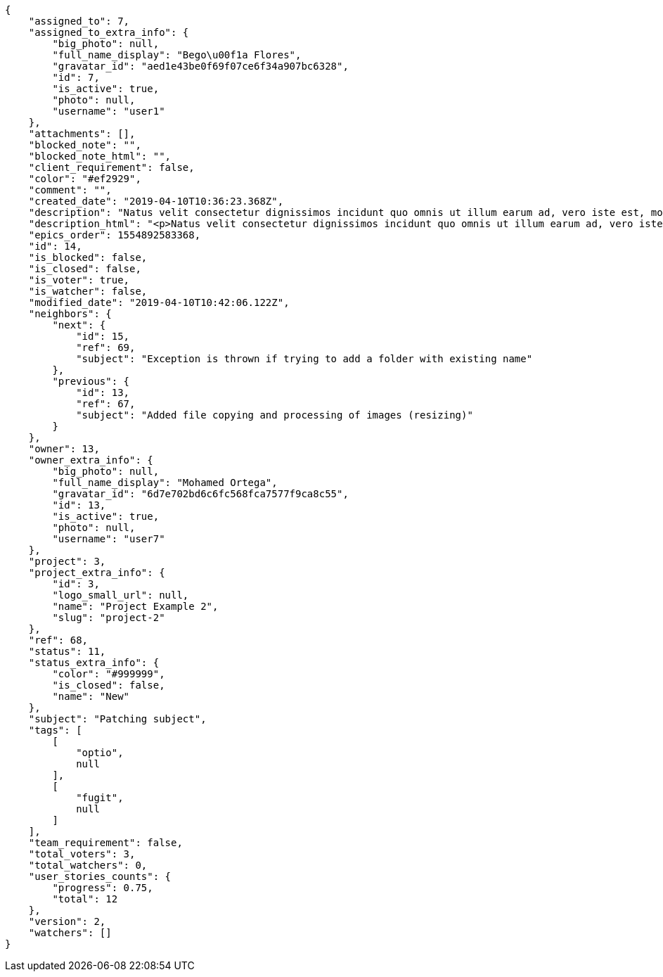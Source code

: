 [source,json]
----
{
    "assigned_to": 7,
    "assigned_to_extra_info": {
        "big_photo": null,
        "full_name_display": "Bego\u00f1a Flores",
        "gravatar_id": "aed1e43be0f69f07ce6f34a907bc6328",
        "id": 7,
        "is_active": true,
        "photo": null,
        "username": "user1"
    },
    "attachments": [],
    "blocked_note": "",
    "blocked_note_html": "",
    "client_requirement": false,
    "color": "#ef2929",
    "comment": "",
    "created_date": "2019-04-10T10:36:23.368Z",
    "description": "Natus velit consectetur dignissimos incidunt quo omnis ut illum earum ad, vero iste est, molestias totam itaque veritatis neque tempora? Deleniti nisi illo recusandae esse minima porro et hic eveniet alias aut, possimus quia ut delectus eius? Ipsum esse nam ad magnam fuga, repudiandae esse excepturi, commodi possimus blanditiis praesentium quaerat.",
    "description_html": "<p>Natus velit consectetur dignissimos incidunt quo omnis ut illum earum ad, vero iste est, molestias totam itaque veritatis neque tempora? Deleniti nisi illo recusandae esse minima porro et hic eveniet alias aut, possimus quia ut delectus eius? Ipsum esse nam ad magnam fuga, repudiandae esse excepturi, commodi possimus blanditiis praesentium quaerat.</p>",
    "epics_order": 1554892583368,
    "id": 14,
    "is_blocked": false,
    "is_closed": false,
    "is_voter": true,
    "is_watcher": false,
    "modified_date": "2019-04-10T10:42:06.122Z",
    "neighbors": {
        "next": {
            "id": 15,
            "ref": 69,
            "subject": "Exception is thrown if trying to add a folder with existing name"
        },
        "previous": {
            "id": 13,
            "ref": 67,
            "subject": "Added file copying and processing of images (resizing)"
        }
    },
    "owner": 13,
    "owner_extra_info": {
        "big_photo": null,
        "full_name_display": "Mohamed Ortega",
        "gravatar_id": "6d7e702bd6c6fc568fca7577f9ca8c55",
        "id": 13,
        "is_active": true,
        "photo": null,
        "username": "user7"
    },
    "project": 3,
    "project_extra_info": {
        "id": 3,
        "logo_small_url": null,
        "name": "Project Example 2",
        "slug": "project-2"
    },
    "ref": 68,
    "status": 11,
    "status_extra_info": {
        "color": "#999999",
        "is_closed": false,
        "name": "New"
    },
    "subject": "Patching subject",
    "tags": [
        [
            "optio",
            null
        ],
        [
            "fugit",
            null
        ]
    ],
    "team_requirement": false,
    "total_voters": 3,
    "total_watchers": 0,
    "user_stories_counts": {
        "progress": 0.75,
        "total": 12
    },
    "version": 2,
    "watchers": []
}
----
